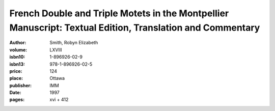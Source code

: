 French Double and Triple Motets in the Montpellier Manuscript: Textual Edition, Translation and Commentary
==========================================================================================================

:author: Smith, Robyn Elizabeth
:volume: LXVIII
:isbn10: 1-896926-02-9
:isbn13: 978-1-896926-02-5
:price: 124
:place: Ottawa
:publisher: IMM
:date: 1997
:pages: xvi + 412
